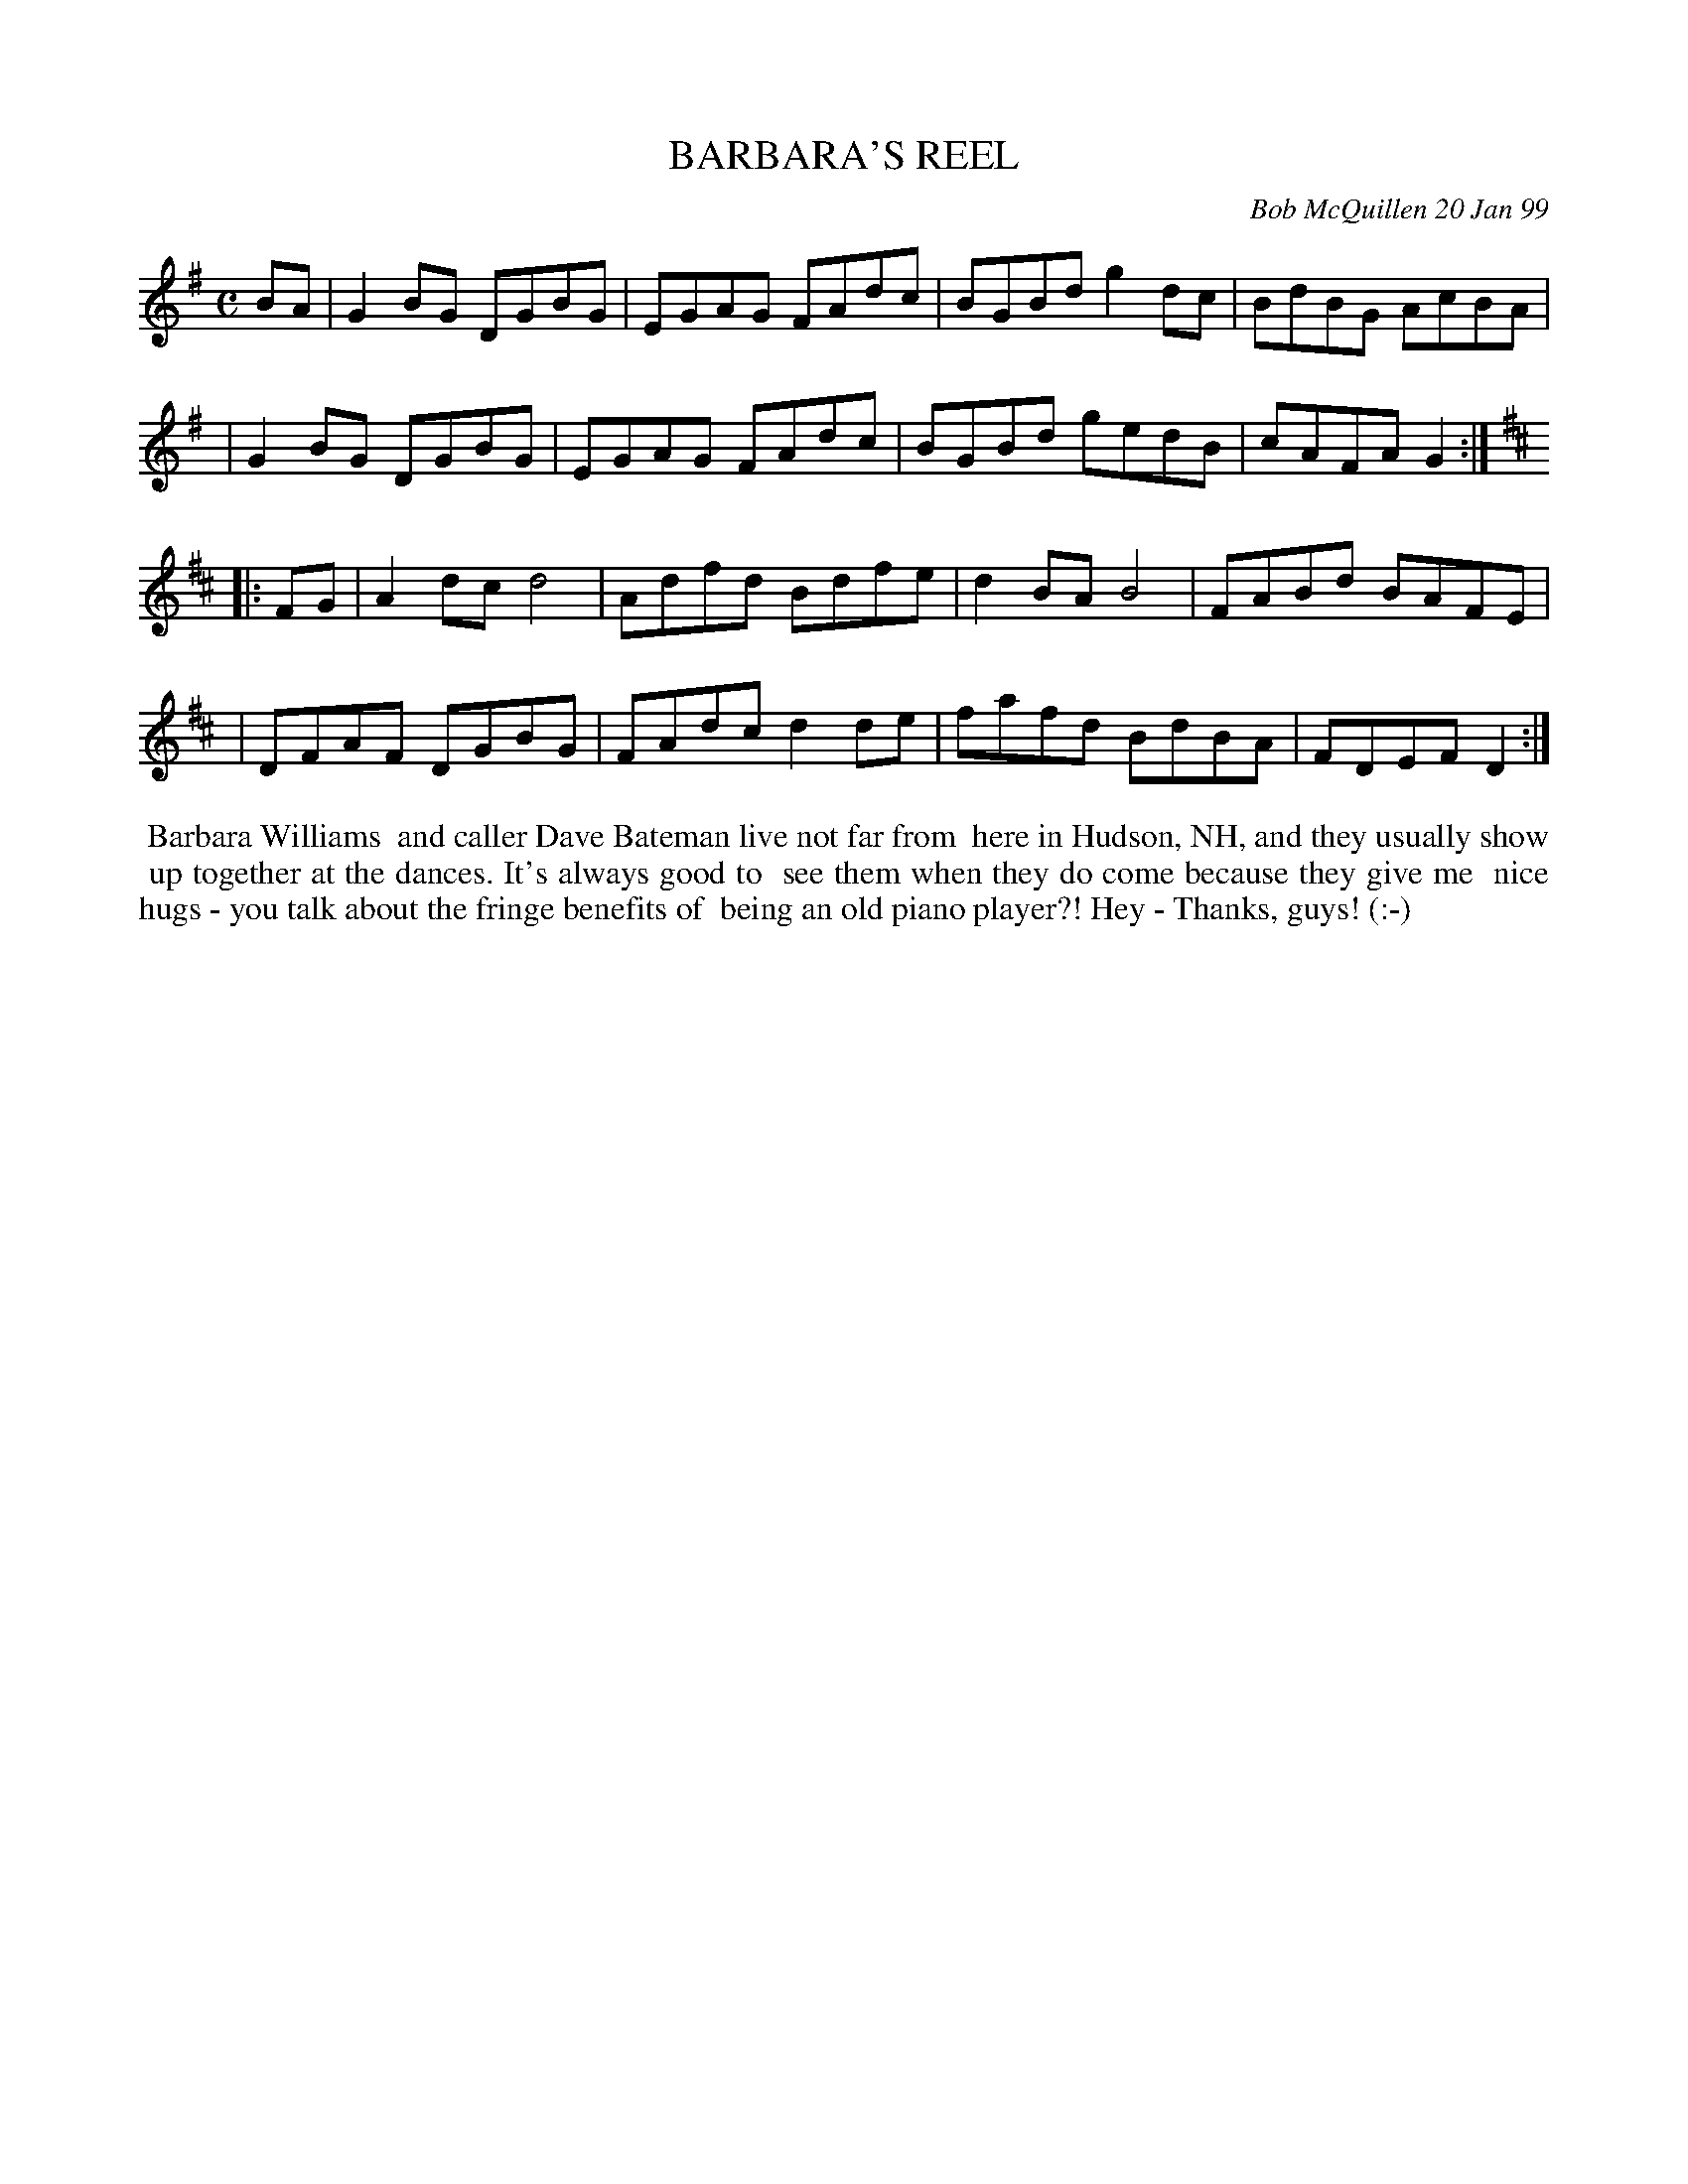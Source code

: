 X: 11009
T: BARBARA'S REEL
C: Bob McQuillen 20 Jan 99
B: Bob's Note Book 11 #9
R: reel
Z: 2020 John Chambers <jc:trillian.mit.edu>
M: C
L: 1/8
K: G	% and D
BA \
| G2BG DGBG | EGAG FAdc | BGBd g2dc | BdBG AcBA |
| G2BG DGBG | EGAG FAdc | BGBd gedB | cAFA G2  :| [K:D]
|: FG \
| A2dc d4   | Adfd Bdfe | d2BA B4   | FABd BAFE |
| DFAF DGBG | FAdc d2de | fafd BdBA | FDEF D2  :|
%%begintext align
%% Barbara Williams
%% and caller Dave Bateman live not far from
%% here in Hudson, NH, and they usually show
%% up together at the dances. It's always good to
%% see them when they do come because they give me
%% nice hugs - you talk about the fringe benefits of
%% being an old piano player?! Hey - Thanks, guys! (:-)
%%endtext
